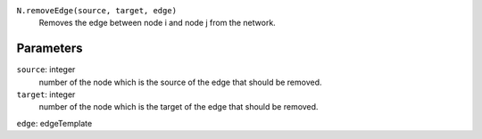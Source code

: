 ``N.removeEdge(source, target, edge)``
	Removes the edge between node i and node j from the network.


Parameters
----------

``source``: integer
	number of the node which is the source of the edge that should be removed.
``target``: integer
	number of the node which is the target of the edge that should be removed.	 
``edge``: edgeTemplate
	
	
